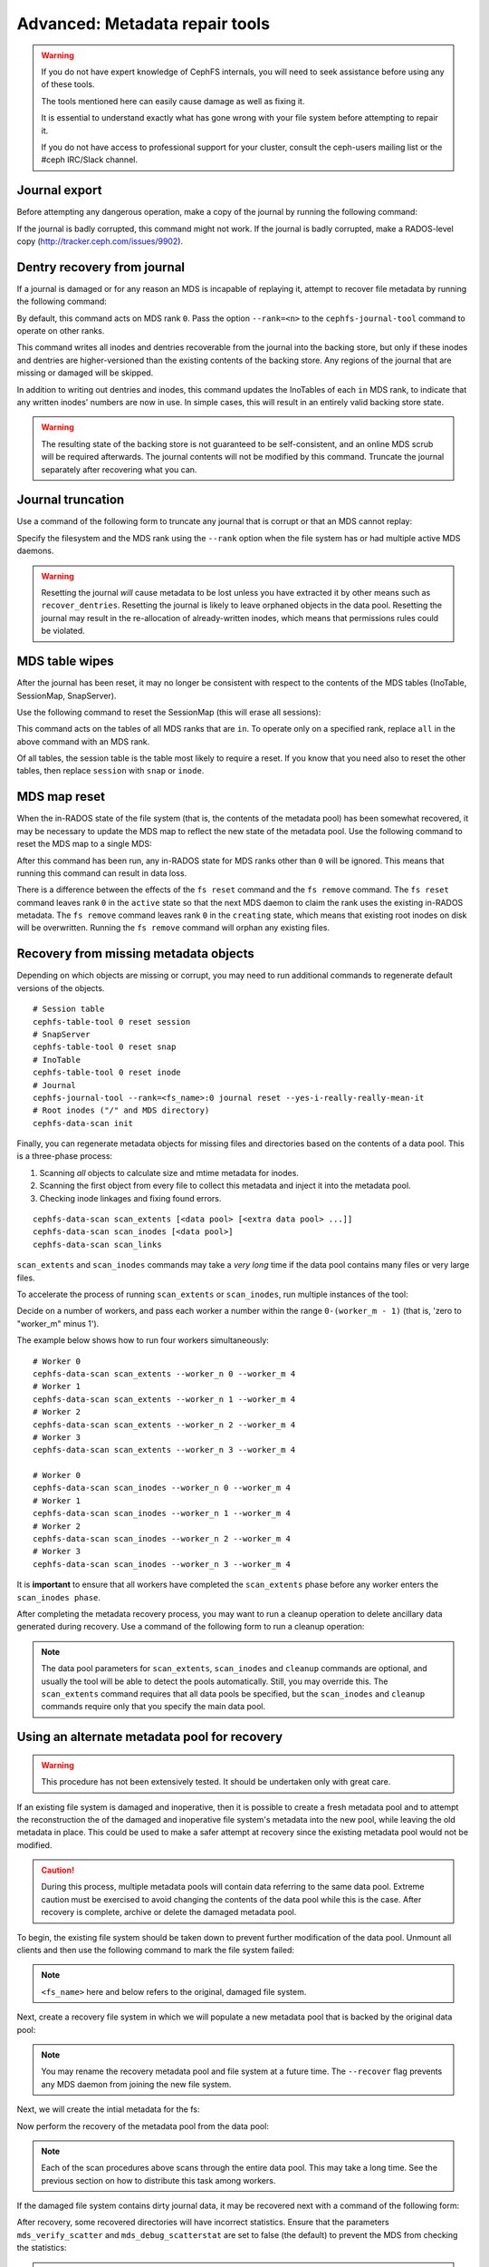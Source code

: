
.. _disaster-recovery-experts:

Advanced: Metadata repair tools
===============================

.. warning::

    If you do not have expert knowledge of CephFS internals, you will
    need to seek assistance before using any of these tools.

    The tools mentioned here can easily cause damage as well as fixing it.

    It is essential to understand exactly what has gone wrong with your
    file system before attempting to repair it.

    If you do not have access to professional support for your cluster,
    consult the ceph-users mailing list or the #ceph IRC/Slack channel.


Journal export
--------------

Before attempting any dangerous operation, make a copy of the journal by
running the following command:

.. prompt:: bash #

   cephfs-journal-tool journal export backup.bin

If the journal is badly corrupted, this command might not work. If the journal
is badly corrupted, make a RADOS-level copy
(http://tracker.ceph.com/issues/9902).


Dentry recovery from journal
----------------------------

If a journal is damaged or for any reason an MDS is incapable of replaying it,
attempt to recover file metadata by running the following command:

.. prompt:: bash #

   cephfs-journal-tool event recover_dentries summary

By default, this command acts on MDS rank ``0``. Pass the option ``--rank=<n>``
to the ``cephfs-journal-tool`` command to operate on other ranks.

This command writes all inodes and dentries recoverable from the journal into
the backing store, but only if these inodes and dentries are higher-versioned
than the existing contents of the backing store. Any regions of the journal
that are missing or damaged will be skipped.

In addition to writing out dentries and inodes, this command updates the
InoTables of each ``in`` MDS rank, to indicate that any written inodes' numbers
are now in use. In simple cases, this will result in an entirely valid backing
store state.

.. warning::

    The resulting state of the backing store is not guaranteed to be
    self-consistent, and an online MDS scrub will be required afterwards. The
    journal contents will not be modified by this command. Truncate the journal
    separately after recovering what you can.

Journal truncation
------------------

Use a command of the following form to truncate any journal that is corrupt or
that an MDS cannot replay:

.. prompt:: bash #

   cephfs-journal-tool [--rank=<fs_name>:{mds-rank|all}] journal reset --yes-i-really-really-mean-it

Specify the filesystem and the MDS rank using the ``--rank`` option when the
file system has or had multiple active MDS daemons.

.. warning::

    Resetting the journal *will* cause metadata to be lost unless you have
    extracted it by other means such as ``recover_dentries``. Resetting the
    journal is likely to leave orphaned objects in the data pool.  Resetting
    the journal may result in the re-allocation of already-written inodes,
    which means that permissions rules could be violated.

MDS table wipes
---------------

After the journal has been reset, it may no longer be consistent with respect
to the contents of the MDS tables (InoTable, SessionMap, SnapServer).

Use the following command to reset the SessionMap (this will erase all
sessions):

.. prompt:: bash #

    cephfs-table-tool all reset session

This command acts on the tables of all MDS ranks that are ``in``. To operate
only on a specified rank, replace ``all`` in the above command with an MDS
rank.

Of all tables, the session table is the table most likely to require a reset.
If you know that you need also to reset the other tables, then replace
``session`` with ``snap`` or ``inode``.

MDS map reset
-------------

When the in-RADOS state of the file system (that is, the contents of the
metadata pool) has been somewhat recovered, it may be necessary to update the
MDS map to reflect the new state of the metadata pool. Use the following
command to reset the MDS map to a single MDS:

.. prompt:: bash #

   ceph fs reset <fs name> --yes-i-really-mean-it

After this command has been run, any in-RADOS state for MDS ranks other than
``0`` will be ignored. This means that running this command can result in data
loss.

There is a difference between the effects of the ``fs reset`` command and the
``fs remove`` command. The ``fs reset`` command leaves rank ``0`` in the
``active`` state so that the next MDS daemon to claim the rank uses the
existing in-RADOS metadata. The ``fs remove`` command leaves rank ``0`` in the
``creating`` state, which means that existing root inodes on disk will be
overwritten. Running the ``fs remove`` command will orphan any existing files.

Recovery from missing metadata objects
--------------------------------------

Depending on which objects are missing or corrupt, you may need to run
additional commands to regenerate default versions of the objects.

::

    # Session table
    cephfs-table-tool 0 reset session
    # SnapServer
    cephfs-table-tool 0 reset snap
    # InoTable
    cephfs-table-tool 0 reset inode
    # Journal
    cephfs-journal-tool --rank=<fs_name>:0 journal reset --yes-i-really-really-mean-it
    # Root inodes ("/" and MDS directory)
    cephfs-data-scan init

Finally, you can regenerate metadata objects for missing files
and directories based on the contents of a data pool. This is
a three-phase process: 

#. Scanning *all* objects to calculate size and mtime metadata for inodes.  
#. Scanning the first object from every file to collect this metadata and
   inject it into the metadata pool. 
#. Checking inode linkages and fixing found errors.

::

    cephfs-data-scan scan_extents [<data pool> [<extra data pool> ...]]
    cephfs-data-scan scan_inodes [<data pool>]
    cephfs-data-scan scan_links

``scan_extents`` and ``scan_inodes`` commands may take a *very long* time if
the data pool contains many files or very large files.

To accelerate the process of running ``scan_extents`` or ``scan_inodes``, run
multiple instances of the tool:

Decide on a number of workers, and pass each worker a number within
the range ``0-(worker_m - 1)`` (that is, 'zero to "worker_m" minus 1').

The example below shows how to run four workers simultaneously:

::

    # Worker 0
    cephfs-data-scan scan_extents --worker_n 0 --worker_m 4
    # Worker 1
    cephfs-data-scan scan_extents --worker_n 1 --worker_m 4
    # Worker 2
    cephfs-data-scan scan_extents --worker_n 2 --worker_m 4
    # Worker 3
    cephfs-data-scan scan_extents --worker_n 3 --worker_m 4

    # Worker 0
    cephfs-data-scan scan_inodes --worker_n 0 --worker_m 4
    # Worker 1
    cephfs-data-scan scan_inodes --worker_n 1 --worker_m 4
    # Worker 2
    cephfs-data-scan scan_inodes --worker_n 2 --worker_m 4
    # Worker 3
    cephfs-data-scan scan_inodes --worker_n 3 --worker_m 4

It is **important** to ensure that all workers have completed the
``scan_extents`` phase before any worker enters the ``scan_inodes phase``.

After completing the metadata recovery process, you may want to run a cleanup
operation to delete ancillary data generated during recovery. Use a command of the following form to run a cleanup operation:

.. prompt:: bash #

   cephfs-data-scan cleanup [<data pool>]

.. note::

   The data pool parameters for ``scan_extents``, ``scan_inodes`` and
   ``cleanup`` commands are optional, and usually the tool will be able to
   detect the pools automatically. Still, you may override this. The
   ``scan_extents`` command requires that all data pools be specified, but the
   ``scan_inodes`` and ``cleanup`` commands require only that you specify the
   main data pool.


Using an alternate metadata pool for recovery
---------------------------------------------

.. warning::

   This procedure has not been extensively tested. It should be undertaken only
   with great care.

If an existing file system is damaged and inoperative, then it is possible to
create a fresh metadata pool and to attempt the reconstruction the of the
damaged and inoperative file system's metadata into the new pool, while leaving
the old metadata in place. This could be used to make a safer attempt at
recovery since the existing metadata pool would not be modified.

.. caution::

   During this process, multiple metadata pools will contain data referring to
   the same data pool. Extreme caution must be exercised to avoid changing the
   contents of the data pool while this is the case. After recovery is
   complete, archive or delete the damaged metadata pool.

To begin, the existing file system should be taken down to prevent further
modification of the data pool. Unmount all clients and then use the following
command to mark the file system failed:

.. prompt:: bash #

   ceph fs fail <fs_name>

.. note::

   ``<fs_name>`` here and below refers to the original, damaged file system.

Next, create a recovery file system in which we will populate a new metadata pool
that is backed by the original data pool:

.. prompt:: bash #

   ceph osd pool create cephfs_recovery_meta
   ceph fs new cephfs_recovery cephfs_recovery_meta <data_pool> --recover --allow-dangerous-metadata-overlay

.. note::

   You may rename the recovery metadata pool and file system at a future time.
   The ``--recover`` flag prevents any MDS daemon from joining the new file
   system.

Next, we will create the intial metadata for the fs:

.. prompt:: bash #

   cephfs-table-tool cephfs_recovery:0 reset session

.. prompt:: bash #

   cephfs-table-tool cephfs_recovery:0 reset snap

.. prompt:: bash #
   
   cephfs-table-tool cephfs_recovery:0 reset inode

.. prompt:: bash #

   cephfs-journal-tool --rank cephfs_recovery:0 journal reset --force --yes-i-really-really-mean-it

Now perform the recovery of the metadata pool from the data pool:

.. prompt:: bash #

   cephfs-data-scan init --force-init --filesystem cephfs_recovery --alternate-pool cephfs_recovery_meta

.. prompt:: bash #
   
   cephfs-data-scan scan_extents --alternate-pool cephfs_recovery_meta --filesystem <fs_name>

.. prompt:: bash #
   
   cephfs-data-scan scan_inodes --alternate-pool cephfs_recovery_meta --filesystem <fs_name> --force-corrupt

.. prompt:: bash #

   cephfs-data-scan scan_links --filesystem cephfs_recovery

.. note::

   Each of the scan procedures above scans through the entire data pool. This
   may take a long time. See the previous section on how to distribute this
   task among workers.

If the damaged file system contains dirty journal data, it may be recovered next
with a command of the following form:

.. prompt:: bash #

   cephfs-journal-tool --rank=<fs_name>:0 event recover_dentries list --alternate-pool cephfs_recovery_meta

After recovery, some recovered directories will have incorrect statistics.
Ensure that the parameters ``mds_verify_scatter`` and ``mds_debug_scatterstat``
are set to false (the default) to prevent the MDS from checking the statistics:

.. prompt:: bash #

   ceph config rm mds mds_verify_scatter

.. prompt:: bash #

   ceph config rm mds mds_debug_scatterstat

.. note::

   Verify that the config has not been set globally or with a local ``ceph.conf`` file.

Now, allow an MDS daemon to join the recovery file system:

.. prompt:: bash #

   ceph fs set cephfs_recovery joinable true

Finally, run a forward :doc:`scrub </cephfs/scrub>` to repair recursive statistics.
Ensure that you have an MDS daemon running and issue the following command:

.. prompt:: bash #

   ceph tell mds.cephfs_recovery:0 scrub start / recursive,repair,force

.. note::

   The `Symbolic link recovery <https://tracker.ceph.com/issues/46166>`_ is
   supported starting in the Quincy release.

   Symbolic links were recovered as empty regular files before.

It is recommended that you migrate any data from the recovery file system as
soon as possible. Do not restore the old file system while the recovery file
system is operational.

.. note::

    If the data pool is also corrupt, some files may not be restored because
    the backtrace information associated with them is lost. If any data objects
    are missing (due to issues like lost Placement Groups on the data pool),
    the recovered files will contain holes in place of the missing data.

.. _Symbolic link recovery: https://tracker.ceph.com/issues/46166
